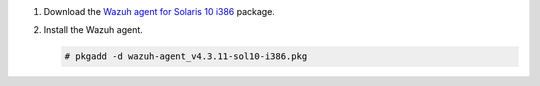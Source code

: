 .. Copyright (C) 2015, Wazuh, Inc.

#. Download the `Wazuh agent for Solaris 10 i386 <https://packages.wazuh.com/4.x/solaris/i386/10/wazuh-agent_v4.3.11-sol10-i386.pkg>`_ package. 

#. Install the Wazuh agent.

   .. code-block:: console

     # pkgadd -d wazuh-agent_v4.3.11-sol10-i386.pkg

.. End of include file
